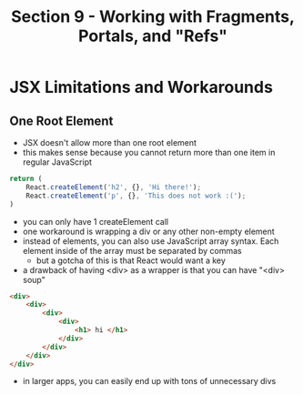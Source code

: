 #+TITLE: Section 9 - Working with Fragments, Portals, and "Refs"

* JSX Limitations and Workarounds

** One Root Element

- JSX doesn't allow more than one root element
- this makes sense because you cannot return more than one item in regular JavaScript

#+begin_src js
return (
    React.createElement('h2', {}, 'Hi there!');
    React.createElement('p', {}, 'This does not work :(');
)
#+end_src

- you can only have 1 createElement call
- one workaround is wrapping a div or any other non-empty element
- instead of elements, you can also use JavaScript array syntax. Each element inside of the array must be separated by commas
  - but a gotcha of this is that React would want a key
- a drawback of having <div> as a wrapper is that you can have "<div> soup"

#+begin_src html
<div>
    <div>
        <div>
            <div>
                <h1> hi </h1>
            </div>
        </div>
    </div>
</div>
#+end_src

- in larger apps, you can easily end up with tons of unnecessary divs
